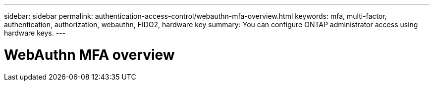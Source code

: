 ---
sidebar: sidebar
permalink: authentication-access-control/webauthn-mfa-overview.html
keywords: mfa, multi-factor, authentication, authorization, webauthn, FIDO2, hardware key
summary: You can configure ONTAP administrator access using hardware keys.
---

= WebAuthn MFA overview
:hardbreaks:
:nofooter:
:icons: font
:linkattrs:
:imagesdir: ./media/
